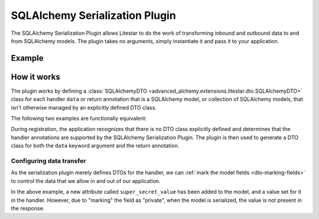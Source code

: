 SQLAlchemy Serialization Plugin
-------------------------------

The SQLAlchemy Serialization Plugin allows Litestar to do the work of transforming inbound and outbound data to and from
SQLAlchemy models. The plugin takes no arguments, simply instantiate it and pass it to your application.

Example
=======

.. tab-set::

   .. tab-item:: Async

        .. literalinclude:: /examples/plugins/sqlalchemy/plugins/sqlalchemy_async_serialization_plugin.py
            :caption: SQLAlchemy Async Serialization Plugin
            :language: python
            :linenos:

   .. tab-item:: Sync

        .. literalinclude:: /examples/plugins/sqlalchemy/plugins/sqlalchemy_sync_serialization_plugin.py
            :caption: SQLAlchemy Sync Serialization Plugin
            :language: python
            :linenos:

How it works
============

The plugin works by defining a :class:`SQLAlchemyDTO <advanced_alchemy.extensions.litestar.dto.SQLAlchemyDTO>` class for each
handler ``data`` or return annotation that is a SQLAlchemy model, or collection of SQLAlchemy models, that isn't
otherwise managed by an explicitly defined DTO class.

The following two examples are functionally equivalent:

.. tab-set::

   .. tab-item:: Serialization Plugin

        .. literalinclude:: /examples/plugins/sqlalchemy/plugins/sqlalchemy_async_serialization_plugin.py
            :language: python
            :linenos:

   .. tab-item:: Data Transfer Object

        .. literalinclude:: /examples/plugins/sqlalchemy/plugins/sqlalchemy_async_serialization_dto.py
            :language: python
            :linenos:

During registration, the application recognizes that there is no DTO class explicitly defined and determines that the
handler annotations are supported by the SQLAlchemy Serialization Plugin. The plugin is then used to generate a DTO
class for both the ``data`` keyword argument and the return annotation.

Configuring data transfer
#########################

As the serialization plugin merely defines DTOs for the handler, we can
:ref:`mark the model fields <dto-marking-fields>` to control the data that we allow in and out of
our application.

.. tab-set::

   .. tab-item:: Async

        .. literalinclude:: /examples/plugins/sqlalchemy/plugins/sqlalchemy_async_serialization_plugin_marking_fields.py
            :caption: SQLAlchemy Async Marking Fields
            :language: python
            :linenos:
            :emphasize-lines: 10,23

   .. tab-item:: Sync

        .. literalinclude:: /examples/plugins/sqlalchemy/plugins/sqlalchemy_sync_serialization_plugin_marking_fields.py
            :caption: SQLAlchemy Sync Marking Fields
            :language: python
            :linenos:
            :emphasize-lines: 10,23

In the above example, a new attribute called ``super_secret_value`` has been added to the model, and a value set for it
in the handler. However, due to "marking" the field as "private", when the model is serialized, the value is not present
in the response.
